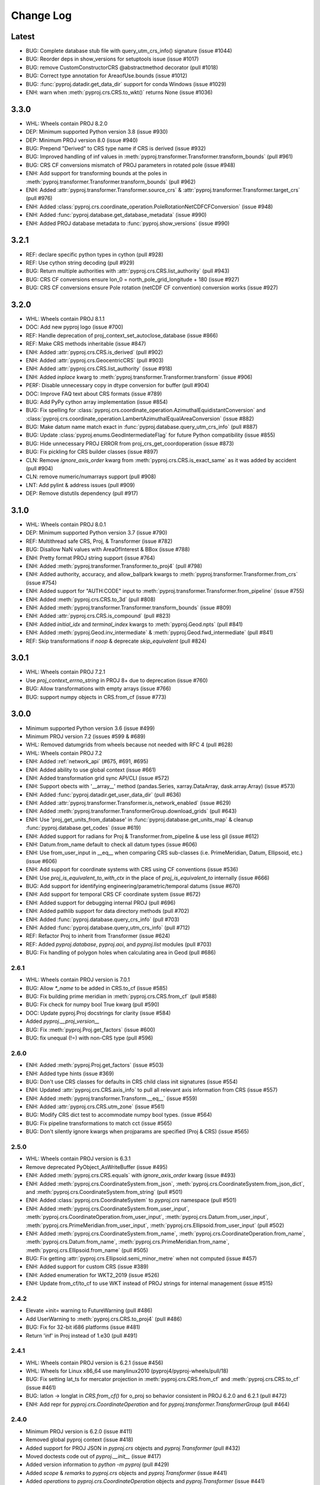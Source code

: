 Change Log
==========

Latest
-------
- BUG: Complete database stub file with query_utm_crs_info() signature (issue #1044)
- BUG: Reorder deps in show_versions for setuptools issue (issue #1017)
- BUG: remove CustomConstructorCRS @abstractmethod decorator (pull #1018)
- BUG: Correct type annotation for AreaofUse.bounds (issue #1012)
- BUG: :func:`pyproj.datadir.get_data_dir` support for conda Windows (issue #1029)
- ENH: warn when :meth:`pyproj.crs.CRS.to_wkt()` returns None (issue #1036)

3.3.0
-------
- WHL: Wheels contain PROJ 8.2.0
- DEP: Minimum supported Python version 3.8 (issue #930)
- DEP: Minimum PROJ version 8.0 (issue #940)
- BUG: Prepend "Derived" to CRS type name if CRS is derived (issue #932)
- BUG: Improved handling of inf values in :meth:`pyproj.transformer.Transformer.transform_bounds` (pull #961)
- BUG: CRS CF conversions mismatch of PROJ parameters in rotated pole (issue #948)
- ENH: Add support for transforming bounds at the poles in :meth:`pyproj.transformer.Transformer.transform_bounds` (pull #962)
- ENH: Added :attr:`pyproj.transformer.Transformer.source_crs` & :attr:`pyproj.transformer.Transformer.target_crs` (pull #976)
- ENH: Added :class:`pyproj.crs.coordinate_operation.PoleRotationNetCDFCFConversion` (issue #948)
- ENH: Added :func:`pyproj.database.get_database_metadata` (issue #990)
- ENH: Added PROJ database metadata to :func:`pyproj.show_versions` (issue #990)

3.2.1
------
- REF: declare specific python types in cython (pull #928)
- REF: Use cython string decoding (pull #929)
- BUG: Return multiple authorities with :attr:`pyproj.crs.CRS.list_authority` (pull #943)
- BUG: CRS CF conversions ensure lon_0 = north_pole_grid_longitude + 180 (issue #927)
- BUG: CRS CF conversions ensure Pole rotation (netCDF CF convention) conversion works (issue #927)

3.2.0
------
- WHL: Wheels contain PROJ 8.1.1
- DOC: Add new pyproj logo (issue #700)
- REF: Handle deprecation of proj_context_set_autoclose_database (issue #866)
- REF: Make CRS methods inheritable (issue #847)
- ENH: Added :attr:`pyproj.crs.CRS.is_derived` (pull #902)
- ENH: Added :attr:`pyproj.crs.GeocentricCRS` (pull #903)
- ENH: Added :attr:`pyproj.crs.CRS.list_authority` (issue #918)
- ENH: Added `inplace` kwarg to :meth:`pyproj.transformer.Transformer.transform` (issue #906)
- PERF: Disable unnecessary copy in dtype conversion for buffer (pull #904)
- DOC: Improve FAQ text about CRS formats (issue #789)
- BUG: Add PyPy cython array implementation (issue #854)
- BUG: Fix spelling for
  :class:`pyproj.crs.coordinate_operation.AzimuthalEquidistantConversion`
  and :class:`pyproj.crs.coordinate_operation.LambertAzimuthalEqualAreaConversion` (issue #882)
- BUG: Make datum name match exact in :func:`pyproj.database.query_utm_crs_info` (pull #887)
- BUG: Update :class:`pyproj.enums.GeodIntermediateFlag` for future Python compatibility (issue #855)
- BUG: Hide unnecessary PROJ ERROR from proj_crs_get_coordoperation (issue #873)
- BUG: Fix pickling for CRS builder classes (issue #897)
- CLN: Remove `ignore_axis_order` kwarg from :meth:`pyproj.crs.CRS.is_exact_same` as it was added by accident (pull #904)
- CLN: remove numeric/numarrays support (pull #908)
- LNT: Add pylint & address issues (pull #909)
- DEP: Remove distutils dependency (pull #917)

3.1.0
-----
* WHL: Wheels contain PROJ 8.0.1
* DEP: Minimum supported Python version 3.7 (issue #790)
* REF: Multithread safe CRS, Proj, & Transformer (issue #782)
* BUG: Disallow NaN values with AreaOfInterest & BBox (issue #788)
* ENH: Pretty format PROJ string support (issue #764)
* ENH: Added :meth:`pyproj.transformer.Transformer.to_proj4` (pull #798)
* ENH: Added authority, accuracy, and allow_ballpark kwargs to :meth:`pyproj.transformer.Transformer.from_crs` (issue #754)
* ENH: Added support for "AUTH:CODE" input to :meth:`pyproj.transformer.Transformer.from_pipeline` (issue #755)
* ENH: Added :meth:`pyproj.crs.CRS.to_3d` (pull #808)
* ENH: Added :meth:`pyproj.transformer.Transformer.transform_bounds` (issue #809)
* ENH: Added :attr:`pyproj.crs.CRS.is_compound` (pull #823)
* ENH: Added `initial_idx` and `terminal_index` kwargs to :meth:`pyproj.Geod.npts` (pull #841)
* ENH: Added :meth:`pyproj.Geod.inv_intermediate` & :meth:`pyproj.Geod.fwd_intermediate` (pull #841)
* REF: Skip transformations if `noop` & deprecate `skip_equivalent` (pull #824)

3.0.1
-----
* WHL: Wheels contain PROJ 7.2.1
* Use `proj_context_errno_string` in PROJ 8+ due to deprecation (issue #760)
* BUG: Allow transformations with empty arrays (issue #766)
* BUG: support numpy objects in CRS.from_cf (issue #773)

3.0.0
-----
* Minimum supported Python version 3.6 (issue #499)
* Minimum PROJ version 7.2 (issues #599 & #689)
* WHL: Removed datumgrids from wheels because not needed with RFC 4 (pull #628)
* WHL: Wheels contain PROJ 7.2
* ENH: Added :ref:`network_api` (#675, #691, #695)
* ENH: Added ability to use global context (issue #661)
* ENH: Added transformation grid sync API/CLI (issue #572)
* ENH: Support obects with '__array__' method (pandas.Series, xarray.DataArray, dask.array.Array) (issue #573)
* ENH: Added :func:`pyproj.datadir.get_user_data_dir` (pull #636)
* ENH: Added :attr:`pyproj.transformer.Transformer.is_network_enabled` (issue #629)
* ENH: Added :meth:`pyproj.transformer.TransformerGroup.download_grids` (pull #643)
* ENH: Use 'proj_get_units_from_database' in :func:`pyproj.database.get_units_map` & cleanup :func:`pyproj.database.get_codes` (issue #619)
* ENH: Added support for radians for Proj & Transformer.from_pipeline & use less gil (issue #612)
* ENH: Datum.from_name default to check all datum types (issue #606)
* ENH: Use from_user_input in __eq__ when comparing CRS sub-classes (i.e. PrimeMeridian, Datum, Ellipsoid, etc.) (issue #606)
* ENH: Add support for coordinate systems with CRS using CF conventions (issue #536)
* ENH: Use `proj_is_equivalent_to_with_ctx` in the place of `proj_is_equivalent_to` internally (issue #666)
* BUG: Add support for identifying engineering/parametric/temporal datums (issue #670)
* ENH: Add support for temporal CRS CF coordinate system (issue #672)
* ENH: Added support for debugging internal PROJ (pull #696)
* ENH: Added pathlib support for data directory methods (pull #702)
* ENH: Added :func:`pyproj.database.query_crs_info` (pull #703)
* ENH: Added :func:`pyproj.database.query_utm_crs_info` (pull #712)
* REF: Refactor Proj to inherit from Transformer (issue #624)
* REF: Added `pyproj.database`, `pyproj.aoi`, and `pyproj.list` modules (pull #703)
* BUG: Fix handling of polygon holes when calculating area in Geod (pull #686)

2.6.1
~~~~~
* WHL: Wheels contain PROJ version is 7.0.1
* BUG: Allow `*_name` to be added in CRS.to_cf (issue #585)
* BUG: Fix building prime meridian in :meth:`pyproj.crs.CRS.from_cf` (pull #588)
* BUG: Fix check for numpy bool True kwarg (pull #590)
* DOC: Update pyproj.Proj docstrings for clarity (issue #584)
* Added `pyproj.__proj_version__`
* BUG: Fix :meth:`pyproj.Proj.get_factors` (issue #600)
* BUG: fix unequal (!=) with non-CRS type (pull #596)

2.6.0
~~~~~
* ENH: Added :meth:`pyproj.Proj.get_factors` (issue #503)
* ENH: Added type hints (issue #369)
* BUG: Don't use CRS classes for defaults in CRS child class init signatures (issue #554)
* ENH: Updated :attr:`pyproj.crs.CRS.axis_info` to pull all relevant axis information from CRS (issue #557)
* ENH: Added :meth:`pyproj.transformer.Transform.__eq__` (issue #559)
* ENH: Added :attr:`pyproj.crs.CRS.utm_zone` (issue #561)
* BUG: Modify CRS dict test to accommodate numpy bool types. (issue #564)
* BUG: Fix pipeline transformations to match cct (issue #565)
* BUG: Don't silently ignore kwargs when projparams are specified (Proj & CRS) (issue #565)

2.5.0
~~~~~
* WHL: Wheels contain PROJ version is 6.3.1
* Remove deprecated PyObject_AsWriteBuffer (issue #495)
* ENH: Added :meth:`pyproj.crs.CRS.equals` with `ignore_axis_order` kwarg (issue #493)
* ENH: Added :meth:`pyproj.crs.CoordinateSystem.from_json`, :meth:`pyproj.crs.CoordinateSystem.from_json_dict`, and :meth:`pyproj.crs.CoordinateSystem.from_string` (pull #501)
* ENH: Added :class:`pyproj.crs.CoordinateSystem` to `pyproj.crs` namespace (pull #501)
* ENH: Added :meth:`pyproj.crs.CoordinateSystem.from_user_input`, :meth:`pyproj.crs.CoordinateOperation.from_user_input`, :meth:`pyproj.crs.Datum.from_user_input`, :meth:`pyproj.crs.PrimeMeridian.from_user_input`, :meth:`pyproj.crs.Ellipsoid.from_user_input` (pull #502)
* ENH: Added :meth:`pyproj.crs.CoordinateSystem.from_name`, :meth:`pyproj.crs.CoordinateOperation.from_name`, :meth:`pyproj.crs.Datum.from_name`, :meth:`pyproj.crs.PrimeMeridian.from_name`, :meth:`pyproj.crs.Ellipsoid.from_name` (pull #505)
* BUG: Fix getting :attr:`pyproj.crs.Ellipsoid.semi_minor_metre` when not computed (issue #457)
* ENH: Added support for custom CRS (issue #389)
* ENH: Added enumeration for WKT2_2019 (issue #526)
* ENH: Update from_cf/to_cf to use WKT instead of PROJ strings for internal management (issue #515)

2.4.2
~~~~~
* Elevate +init= warning to FutureWarning (pull #486)
* Add UserWarning to :meth:`pyproj.crs.CRS.to_proj4` (pull #486)
* BUG: Fix for 32-bit i686 platforms (issue #481)
* Return 'inf' in Proj instead of 1.e30 (pull #491)

2.4.1
~~~~~
* WHL: Wheels contain PROJ version is 6.2.1 (issue #456)
* WHL: Wheels for Linux x86_64 use manylinux2010 (pyproj4/pyproj-wheels/pull/18)
* BUG: Fix setting lat_ts for mercator projection in :meth:`pyproj.crs.CRS.from_cf` and :meth:`pyproj.crs.CRS.to_cf` (issue #461)
* BUG: latlon -> longlat in `CRS.from_cf()` for o_proj so behavior consistent in PROJ 6.2.0 and 6.2.1 (pull #472)
* ENH: Add repr for `pyproj.crs.CoordinateOperation` and for `pyproj.transformer.TransformerGroup` (pull #464)

2.4.0
~~~~~
* Minimum PROJ version is 6.2.0 (issue #411)
* Removed global pyproj context (issue #418)
* Added support for PROJ JSON in `pyproj.crs` objects and `pyproj.Transformer` (pull #432)
* Moved doctests code out of `pyproj.__init__` (issue #417)
* Added version information to `python -m pyproj` (pull #429)
* Added `scope` & `remarks` to `pyproj.crs` objects and `pyproj.Transformer` (issue #441)
* Added `operations` to `pyproj.crs.CoordinateOperation` objects and `pyproj.Transformer` (issue #441)
* Added :func:`pyproj.get_authorities` and :func:`pyproj.get_codes` (issue #440)
* Release gil in core cython/PROJ code (issue #386)
* BUG: Added checks for unititialized `pyproj.crs` objects to prevent core dumping (issue #433)
* BUG: Added fix for get_transform_crs when checking type (pull #439)
* DOC: Build docs with python3 (pull #428)

2.3.1
~~~~~
* Added cleanup for internal PROJ errors (issue #413)
* Delay checking for pyproj data directory until importing pyproj (issue #415)
* Address issue where PROJ core dumps on proj_create with +init= when global context does not have data directory set (issue #415 & issue #368)

2.3.0
~~~~~
* Minimum supported Python version 3.5 (issue #331)
* New `pyproj.geod.Geod` additions:
    * Added support for calculating geodesic area (:meth:`pyproj.Geod.polygon_area_perimeter`)
      and added interface to calculate total length of a line
      (:meth:`pyproj.Geod.line_length` & :meth:`pyproj.Geod.line_lengths`) (issue #210).
    * Added support for calculating geodesic area and line lengths with shapely geometries
      (:meth:`pyproj.Geod.geometry_area_perimeter` & :meth:`pyproj.Geod.geometry_length`)
      (pull #366)
* New `pyproj.transformer` additions:
    * Added :class:`pyproj.transformer.TransformerGroup` to make all transformations available (issue #381)
    * Added option for `area_of_interest` for :meth:`pyproj.transformer.Transformer.from_crs`,
      :meth:`pyproj.transformer.Transformer.from_proj` and :class:`pyproj.transformer.TransformerGroup`
    * Added :attr:`pyproj.transformer.Transformer.area_of_use` (issue #385)
* Added :attr:`pyproj.crs.CoordinateOperation.area_of_use` (issue #385)
* Updated to only have one PJ_CONTEXT per pyproj session (issue #374)
* Always return latlon with Proj (issue #356)
* Remove aenum dependency (issue #339)
* Removed deprecated functions `Proj.proj_version`, `CRS.is_valid`, and `CRS.to_geodetic()` (pull #371)
* Search on `sys.prefix` for the PROJ data directory (issue #387)

2.2.2
~~~~~
* Update wheels to PROJ 6.1.1
* Add deprecation warning when using +init= syntax (pull #358)
* Added :meth:`pyproj.crs.is_proj` (pull #359)
* Fixed case in :meth:`pyproj.crs.CRS.to_dict` with :meth:`pyproj.crs.CRS.to_proj4` returning None (pull #359)
* Keep `no_defs` in input PROJ string as it does not hurt/help anything in current code (pull #359)
* Made public properties on C classes readonly (pull #359)
* Update data dir exception handling to prevent ignoring errors (pull #361)
* :meth:`pyproj.crs.CRS.to_cf` export transverse mercator parameters for UTM zones (pull #362)

2.2.1
~~~~~
* Added :meth:`pyproj.show_versions` (issue #334)
* Added fix for whitepace around '=' in PROJ strings (issue #345)
* Update version check in `setup.py` (issue #323)
* Add "stable" doc site pointing to latest release (issue #347, pull #348)
* Depreate `Proj.proj_version` (pull #337)
* Test fixes (pull #333, pull #335)

2.2.0
~~~~~
* Minimum PROJ version is now 6.1.0
* `pyproj.crs` updates:
    * Updated CRS repr (issue #264)
    * Add Datum, CoordinateSystem, CoordinateOperation clases (issue #262)
    * Added :meth:`pyproj.crs.CRS.to_cf` and :meth:`pyproj.crs.CRS.from_cf` for
      converting to/from Climate and Forcast (CF) 1.8 grid mappings (pull #244)
    * Added :meth:`pyproj.crs.CRS.to_dict` (issue #226)
    * Added :meth:`pyproj.crs.CRS.to_authority` (pull #294)
    * Added :attr:`pyproj.crs.CRS.is_vertical` and :attr:`pyproj.crs.CRS.is_engineering` (issue #316)
    * Added :attr:`pyproj.crs.CRS.target_crs` (pull #328)
    * Provide option to "pretty print" WKT in :attr:`pyproj.crs.CRS.to_wkt` (issue #258)
    * Add support for Bound and Compound CRS for :attr:`pyproj.crs.CRS.is_geographic`, :attr:`pyproj.crs.CRS.is_projected` (issue #274)
    * Add support for Bound CRS for :attr:`pyproj.crs.CRS.is_geocentric` (issue #374)
    * Add support for comparison with CRS a non-crs type supported by :meth:`pyproj.crs.CRS.from_user_input` (issue #312)
    * Added support for ITRF, compound EPSG, and urn projection strings in CRS (pull #289)
    * Better handle Compound CRS (issue #265)
    * Disallow creation of non-CRS object (eg pipeline) in CRS class (issue #267)
    * Added check in :meth:`pyproj.crs.CRS.to_epsg` for when `proj_list` is null (issue #257)
    * Fix comparing classes of non-instance types (issue #310)
* `pyroj.transformer` updates:
    * Added `always_xy` option to Transformer so the transform method will
      always accept as input and return as output coordinates using the
      traditional GIS order, that is longitude, latitudecfor geographic
      CRS and easting, northing for most projected CRS (issue #225)
    * Provide `direction` option in :meth:`pyproj.transformer.Transformer.transform` (issue #266)
    * Add check for valid initialization of Transformer and ensure it is a transformer (issue #321)
    * Added :meth:`pyproj.transformer.Transformer.to_wkt` as well as attributes related to `PJ_PROJ_INFO` (pull #322)
    * Undo deprecation of :meth:`pyproj.transformer.Transformer.from_crs` (issue #275)
    * Fix false positive errors raised in transformer (issue #249)
* Fix :class:`pyproj.Proj` initialization from DerivedGeographicCRS (issue #270)
* Add interface to get the projection/ellps/prime_meridian/units lists (issue #251)
* Docs/Build/Test fixes (pull #278, pull #245, pull #248, pull #247, issue #253, pull #252)

2.1.3
~~~~~
* Added support for time transformations (issue #208)
* Fixed projection equivalence testing for transformations (pull #231).
* Switch to pytest for testing (pull #230)
* Various testing fixes (pull #223, #222, #221, #220)
* Convert PROJ error messages from bytes to strings (pull #219)
* Fix data dir path separator to be (;) for windows and (:) for linux (pull #234)

2.1.2
~~~~~
* Updated to use the CRS definition for Proj instances in transforms (issue #207)
* Add option to skip transformation operation if input and output projections are equivalent
  and always skip if the input and output projections are exact (issue #128)
* Update setup.py method for checking PROJ version (pull #211)
* Add internal proj error log messages to exceptions (pull #215)

2.1.1
~~~~~
* Restore behavior of 1.9.6 when illegal projection transformation requested
  (return ``inf`` instead of raising an exception, issue #202).  kwarg ``errcheck``
  added to :func:`pyproj.transformer.transform` and :func:`pyproj.transformer.itransform`
  (default ``False``). When ``errcheck=True`` an exception is raised.

2.1.0
~~~~~
* Added :class:`pyproj.transformer.Transformer` to make repetitive transformations more efficient (issue #187)
* Added fix for using local datumgrids with transform (issue #191)
* Added :meth:`pyproj.transformer.Transformer.from_pipeline` to support pipeline transformations.
* Added fix for conversion between radians/degrees for transformations (issues #192 & #195)

2.0.2
~~~~~
* add filter for boolean values in dict2string so "no_rot=True" works (issue #183).
* make sure .pxd files included in source tarball.
* add radians flag back in for transform/itransform (issue #185).

2.0.1
~~~~~
* Ensure data path set properly for TransProj (pull request #179, addressed
  issue #176).

2.0.0
~~~~~
* Update to PROJ version 6.0.0 & removed support for older PROJ versions.
* Added pyproj.CRS class.
* Updated pyproj.Proj & pyproj.transform to accept any input from CRS.from_user_input.
* Removed internal PROJ source code.
* Changed default for preserve_units to be True in pyproj.Proj class initialization.
* Modified logic for searching for the PROJ data directory to not conflict with older versions of PROJ.
* Added pyproject.toml.

1.9.6
~~~~~
* fix segfault when inverse projection not defined (issue #43, pull request
  #44).
* supports python 3.7

1.9.5.1
~~~~~~~
* fix for issue #42 (compilation error with microsoft visual studio).

1.9.5
~~~~~
* update proj4 source to latest github master (commit 953cc00fd87425395cabe37641cda905c4b587c1).
* port of basemap fix for input arrays in fortran order
* restore inverse Hammer patch that was lost when proj4 source code was updated.

1.9.4 (git tag v1.9.4rel)
~~~~~~~~~~~~~~~~~~~~~~~~~
 * migrate to github from googlecode.
 * update proj4 source code from svn r2595 (version 4.9.0RC2).
 * include runtime_library_dirs in setup-proj.py.
 * added to_latlong method (issue 51).
 * fix back azimuth when lon1 and lon2 are identical.

1.9.3 (svn revision 327)
~~~~~~~~~~~~~~~~~~~~~~~~
 * Geod now uses C code adapted from geographiclib now included in proj4 source,
   instead of pure python code directly from geographiclib.
 * make radians=True work with Geod.npts (issue 47).
 * allow PROJ_DIR env var to control location of proj data (issue 40).

1.9.2 (svn revision 301)
~~~~~~~~~~~~~~~~~~~~~~~~
 * updated proj4 src to 4.8.0 - includes two new map projections (natearth and
   isea).

1.9.1 (svn revision 285)
~~~~~~~~~~~~~~~~~~~~~~~~
 * restore compatibility with python 2.4/2.5, which was broken by the addition
   of the geographiclib geodesic module (issue 36).

1.9.0 (svn revision 282)
~~~~~~~~~~~~~~~~~~~~~~~~
 * use pure python geographiclib for geodesic computation codes instead of proj4.
 * don't use global variable pj_errno for return codes, use pj_ctx_get_errno instead.
 * use new projCtx structure for thread safety in proj lib.
 * update C source and data from proj4 svn (r2140).
 * add pj_list and pj_ellps module level variables (a dict mapping short names to longer descriptions, e.g. pyproj.pj_list['aea'] = 'Albers Equal Area').

1.8.9 (svn revision 222)
~~~~~~~~~~~~~~~~~~~~~~~~
 * Python 3 now supported.
 * allow 'EPSG' init (as well as 'epsg'). This only worked on case-insensitive
   filesystems previously. Fixes issue 6.
 * added inverse to Hammer projection.
 * updated proj.4/src/pj_mutex.c from proj4 svn to fix a threading issue on windows
   (issue 25). Windows binary installers updated (version 1.8.8-1), courtesy
   Christoph Gohlke.
 * if inputs are NaNs, return huge number (1.e30).

1.8.8 (svn revision 196)
~~~~~~~~~~~~~~~~~~~~~~~~
 * add extra datum shift files, added test/test_datum.py (fixes issue 22).
   datum shifts now work correctly in transform function.

1.8.7 (svn revision 175)
~~~~~~~~~~~~~~~~~~~~~~~~
 * reverted pj_init.c to old version (from proj4 4.6.1) because version in
   4.7.0 includes caching code that can cause segfaults in pyproj (issue 19).
 * added 'preserve_units' keyword to Proj.__init__ to suppress conversion
   to meters.

1.8.6 (svn revision 169)
~~~~~~~~~~~~~~~~~~~~~~~~
 * now works with ms vs2008, vs2003 (fixed missing isnan).
 * updated to proj 4.7.0 (fixes a problem coexisting with pyqt).
 * allow Geod instance to be initialized using a proj4 string

1.8.5 (svn revision 155)
~~~~~~~~~~~~~~~~~~~~~~~~
 * allow Proj instance to be initialized using a proj4 string
   (instead of just a dict or kwargs).

1.8.4 (svn revision 151)
~~~~~~~~~~~~~~~~~~~~~~~~
 * updated proj4 sources to version 4.6.0

1.8.3 (svn revision 146)
~~~~~~~~~~~~~~~~~~~~~~~~
 * fixed bug in Geod class that caused erroneous error message
   "undefined inverse geodesic (may be an antipodal point)".
 * fix __reduce__ method of Geod class so instances can be pickled.
 * make sure points outside projection limb are set to 1.e30 on inverse
   transform (if errcheck=False).
 * fixed small setup.py bug.
 * generate C source with Cython 0.9.6.6 (pycompat.h no longer needed).

1.8.2
~~~~~
 * added 'srs' (spatial reference system) instance variable to Proj.
 * instead of returning HUGE_VAL (usually 'inf') when projection not defined
   and errcheck=False, return 1.e30.
 * added Geod class for geodesic (i.e. Great Circle) computations.
   Includes doctests (which can be run with pyproj.test()).
 * proj.4 source code now included, thus removing proj.4 lib
   dependency. Version 4.5.0 is included, with a patch to
   create an API for geodesic computations.
 * python 2.4 compatibility patch (suggested by Andrew Straw)
   from M. v. Loewis:
   http://mail.python.org/pipermail/python-dev/2006-March/062561.html

1.8.1
~~~~~
 * if given tuples, returns tuples (instead of lists).
 * test for numpy arrays first.
 * Fixed error in docstring example.
 * README.html contains html docstrings generated by pydoc.
 * Renamed pyproj.so to _pyproj.so, created a new python module
   called pyproj.py.  Moved as code as possible from _pyproj.so to
   pyproj.py.
 * docstring examples now executed by doctest when 'pyproj.test()' is run.
 * added test to _pyproj.c which defines Py_ssize_t for python < 2.5.
   This is necessary when pyrex 0.9.5 is used.

1.8.0
~~~~~
 * Better error handling Proj.__init__.
 * Added optional keyword 'errcheck' to __call__ method.
 * If True, an exception is raised if the transformation is invalid.

1.7.3
~~~~~
 * python 2.5 support.
